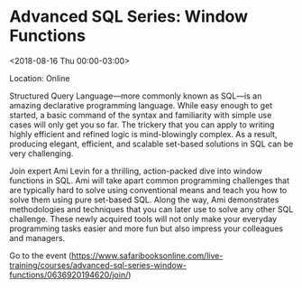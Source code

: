 #+STARTUP: showall

* Advanced SQL Series: Window Functions
  :PROPERTIES:
  :ID: 0636920194620-0636920197751
  :icalCategories: 
  :END:
  <2018-08-16 Thu 00:00-03:00>

  Location: Online

  Structured Query Language—more commonly known as SQL—is an amazing
  declarative programming language.  While easy enough to get started,
  a basic command of the syntax and familiarity with simple use cases
  will only get you so far.  The trickery that you can apply to
  writing highly efficient and refined logic is mind-blowingly
  complex.  As a result, producing elegant, efficient, and scalable
  set-based solutions in SQL can be very challenging.

  Join expert Ami Levin for a thrilling, action-packed dive into
  window functions in SQL.  Ami will take apart common programming
  challenges that are typically hard to solve using conventional means
  and teach you how to solve them using pure set-based SQL.  Along the
  way, Ami demonstrates methodologies and techniques that you can
  later use to solve any other SQL challenge.  These newly acquired
  tools will not only make your everyday programming tasks easier and
  more fun but also impress your colleagues and managers.

  Go to the event (https://www.safaribooksonline.com/live-training/courses/advanced-sql-series-window-functions/0636920194620/join/)
  
